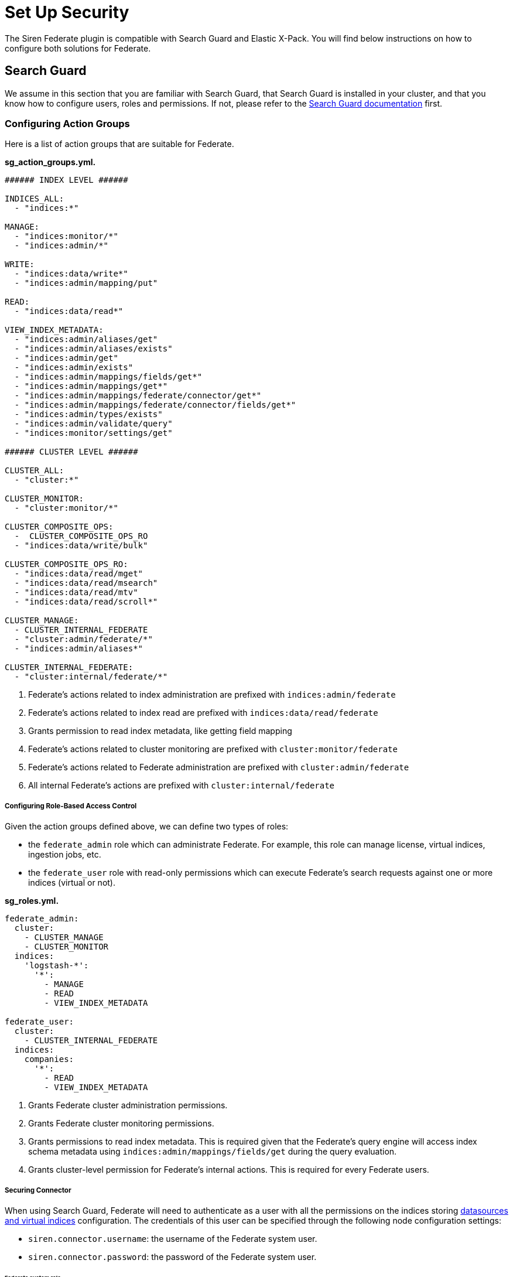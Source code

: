 = Set Up Security

The Siren Federate plugin is compatible with Search Guard and Elastic
X-Pack. You will find below instructions on how to configure both
solutions for Federate.


== Search Guard

We assume in this section that you are familiar with Search Guard, that
Search Guard is installed in your cluster, and that you know how to
configure users, roles and permissions. If not, please refer to the
https://docs.search-guard.com/latest/index.html[Search Guard
documentation] first.


=== Configuring Action Groups

Here is a list of action groups that are suitable for Federate.

*sg_action_groups.yml.*

[source,yaml]
----
###### INDEX LEVEL ######

INDICES_ALL:
  - "indices:*"

MANAGE:
  - "indices:monitor/*"
  - "indices:admin/*"                                           

WRITE:
  - "indices:data/write*"
  - "indices:admin/mapping/put"

READ:                                                           
  - "indices:data/read*"

VIEW_INDEX_METADATA:                                            
  - "indices:admin/aliases/get"
  - "indices:admin/aliases/exists"
  - "indices:admin/get"
  - "indices:admin/exists"
  - "indices:admin/mappings/fields/get*"
  - "indices:admin/mappings/get*"
  - "indices:admin/mappings/federate/connector/get*"
  - "indices:admin/mappings/federate/connector/fields/get*"
  - "indices:admin/types/exists"
  - "indices:admin/validate/query"
  - "indices:monitor/settings/get"

###### CLUSTER LEVEL ######

CLUSTER_ALL:
  - "cluster:*"

CLUSTER_MONITOR:
  - "cluster:monitor/*"                                         

CLUSTER_COMPOSITE_OPS:
  -  CLUSTER_COMPOSITE_OPS_RO
  - "indices:data/write/bulk"

CLUSTER_COMPOSITE_OPS_RO:
  - "indices:data/read/mget"
  - "indices:data/read/msearch"
  - "indices:data/read/mtv"
  - "indices:data/read/scroll*"

CLUSTER_MANAGE:                                                 
  - CLUSTER_INTERNAL_FEDERATE
  - "cluster:admin/federate/*"
  - "indices:admin/aliases*"

CLUSTER_INTERNAL_FEDERATE:                                      
  - "cluster:internal/federate/*"
----

[arabic]
. Federate’s actions related to index administration are prefixed with
`+indices:admin/federate+`
. Federate’s actions related to index read are prefixed with
`+indices:data/read/federate+`
. Grants permission to read index metadata, like getting field mapping
. Federate’s actions related to cluster monitoring are prefixed with
`+cluster:monitor/federate+`
. Federate’s actions related to Federate administration are prefixed
with `+cluster:admin/federate+`
. All internal Federate’s actions are prefixed with
`+cluster:internal/federate+`

[[UUID-e5e19efe-5c33-afa9-ea98-c7ef7debd569]]
===== Configuring Role-Based Access Control

Given the action groups defined above, we can define two types of roles:

* the `+federate_admin+` role which can administrate Federate. For
example, this role can manage license, virtual indices, ingestion jobs,
etc.
* the `+federate_user+` role with read-only permissions which can
execute Federate’s search requests against one or more indices (virtual
or not).

*sg_roles.yml.*

[source,yaml]
----
federate_admin:
  cluster:
    - CLUSTER_MANAGE                    
    - CLUSTER_MONITOR                   
  indices:
    'logstash-*':
      '*':
        - MANAGE
        - READ
        - VIEW_INDEX_METADATA           

federate_user:
  cluster:
    - CLUSTER_INTERNAL_FEDERATE         
  indices:
    companies:
      '*':
        - READ
        - VIEW_INDEX_METADATA           
----

[arabic]
. Grants Federate cluster administration permissions.
. Grants Federate cluster monitoring permissions.
. Grants permissions to read index metadata. This is required given that
the Federate’s query engine will access index schema metadata using
`+indices:admin/mappings/fields/get+` during the query evaluation.
. Grants cluster-level permission for Federate’s internal actions. This
is required for every Federate users.

[[UUID-4bf34f70-e5a2-3aaf-2013-5ebfd37136b3]]
===== Securing Connector

When using Search Guard, Federate will need to authenticate as a user
with all the permissions on the indices storing link:#jdbc[datasources
and virtual indices] configuration. The credentials of this user can be
specified through the following node configuration settings:

* `+siren.connector.username+`: the username of the Federate system
user.
* `+siren.connector.password+`: the password of the Federate system
user.

[[UUID-4f7b24c4-0934-4e9c-3de8-0508e25a298f]]
====== Federate system role

If your cluster is protected by Search Guard, it is required to define a
role with access to the Federate indices and internal operations and to
create a Federate system user with this role.

Whenever a link:#jdbc[virtual index] is created the Federate plugin
creates a concrete Elasticsearch index with the same name as the virtual
index: when starting up, the Federate plugin will check for missing
concrete indices and will attempt to create them automatically.

*sg_roles.yml.*

[source,yaml]
----
federate_system:
  indices:
    '?siren-federate-*':
      '*':
        - INDICES_ALL
----

Then create a user with that role e.g., a user called
`+federate_system_user+`.

*elasticsearch.yml.*

[source,yaml]
----
siren.connector.username: federate_system_user
siren.connector.password: password
siren.connector.encryption.secret_key: "1zxtIE6/EkAKap+5OsPWRw=="
----

*elasticsearch.yml.*

[source,yaml]
----
siren.connector.username: federate_system_user
siren.connector.password: password
siren.connector.encryption.secret_key: "1zxtIE6/EkAKap+5OsPWRw=="
node.attr.connector.jdbc: true
----

Restart the nodes after setting the appropriate configuration
parameters.

[[UUID-a206de3e-f514-3659-b861-ccba7d2b6f6c]]
====== Administrative role

In order to manage, search, read datasources and virtual indices, it is
required to grant the following cluster and indices-level permissions:

* `+cluster:admin/federate/connector/*+` which are given by the
`+CLUSTER_MANAGE+` group;
* `+indices:admin/federate/connector/*+` which are included in the
`+MANAGE+` group;
* `+indices:admin/mappings/federate/connector/*+` which are part of the
`+VIEW_INDEX_METADATA+` group; and
* `+indices:data/read/federate/connector/*+` which are part of the
`+READ+` group.

When a virtual index is defined, index-level write permissions are
required because Federate creates a concrete index with the same name
for interoperability with authentication plugins, unless such an index
already exists.

For instance, if a MySQL link:#jdbc[datasource] is defined and is named
`+db_mysql+`, an index named `+db_mysql+` will be created. Then, the
following `+connector_admin+` role can be created in order to
manage/read/search it.

*sg_roles.yml.*

[source,yaml]
----
connector_admin:
  cluster:
    - CLUSTER_MANAGE
    - CLUSTER_MONITOR
  indices:
    db_mysql:
      '*':
        - READ
        - VIEW_INDEX_METADATA
        - MANAGE
----

____
*Note*

Write operations are made on the virtual index, not against the actual
datasource per se.
____

[[UUID-bed3ca57-2138-8a9c-a33a-1189e7238d01]]
====== Search role

In order to search virtual indices, a user needs
`+indices:data/read/federate/connector/*+` permissions which are part of
the `+READ+` group.

Keeping with the `+db_mysql+` virtual index example, a
`+connector_user+` needs the following permissions granted:

*sg_roles.yml.*

[source,yaml]
----
connector_user:
  cluster:
    - CLUSTER_INTERNAL_FEDERATE
  indices:
    db_mysql:
      '*':
        - READ
----

[[UUID-a5117a4a-a319-b099-06a3-5e5708c0b9d1]]
==== Elastic X-Pack Security

https://www.elastic.co/guide/en/x-pack/current/elasticsearch-security.html

*federate system.*

[source,json]
----
{
  "federate_system": {
    "cluster": [
      "cluster:internal/federate/*",
      "cluster:admin/federate/*",
      "cluster:monitor/*"
    ],
    "indices": [
      {
        "names": [
          "/\\.siren.*/"
        ],
        "privileges": [
          "all"
        ]
      },
      {
        "names": [
          "*"
        ],
        "privileges": [
          "indices:monitor/*",
          "indices:admin/*",
          "indices:data/read*",
          "indices:data/write*"
        ]
      }
    ]
  }
}
----

*Admin role.*

[source,json]
----
{
  "federate_admin": {
    "cluster": [
      "cluster:internal/federate/*",
      "cluster:admin/federate/*",
      "cluster:monitor/*",
      "cluster:admin/xpack/security/*"
    ],
    "indices": [
      {
        "names": [
          "*"
        ],
        "privileges": [
          "indices:monitor/*",
          "indices:admin/*",
          "indices:data/read*"
        ]
      }
    ]
  }
}
----

*Search role.*

[source,json]
----
{
  "federate_user": {
    "cluster": [
      "cluster:internal/federate/*"
    ],
    "indices": [
      {
        "names": [
          "logstash-*"
        ],
        "privileges": [
          "indices:data/read*",
          "indices:admin/aliases/get",
          "indices:admin/aliases/exists",
          "indices:admin/get",
          "indices:admin/exists",
          "indices:admin/mappings/fields/get*",
          "indices:admin/mappings/get*",
          "indices:admin/mappings/federate/connector/get*",
          "indices:admin/mappings/federate/connector/fields/get*",
          "indices:admin/types/exists",
          "indices:admin/validate/query",
          "indices:monitor/settings/get",
          "indices:admin/template/get"
        ]
      }
    ]
  }
}
----
